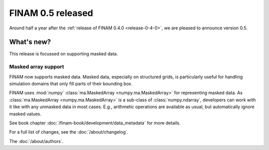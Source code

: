 .. post:: 12 Sep, 2023
    :tags: announcement
    :category: Release
    :author: Martin Lange
    :excerpt: 2

==================
FINAM 0.5 released
==================

Around half a year after the :ref:`release of FINAM 0.4.0 <release-0-4-0>`,
we are pleased to announce version 0.5.

What's new?
-----------

This release is focussed on supporting masked data.

Masked array support
^^^^^^^^^^^^^^^^^^^^

FINAM now supports masked data.
Masked data, especially on structured grids, is particularly useful for handling simulation domains
that only fill parts of their bounding box.

FINAM uses :mod:`numpy` :class:`ma.MaskedArray <numpy.ma.MaskedArray>` for representing masked data.
As :class:`ma.MaskedArray <numpy.ma.MaskedArray>` is a sub-class of :class:`numpy.ndarray`,
developers can work with it like with any unmasked data in most cases.
E.g., arithmetic operations are available as usual, but automatically ignore masked values.


See book chapter :doc:`/finam-book/development/data_metadata` for more details.

For a full list of changes, see the :doc:`/about/changelog`.

The :doc:`/about/authors`.
